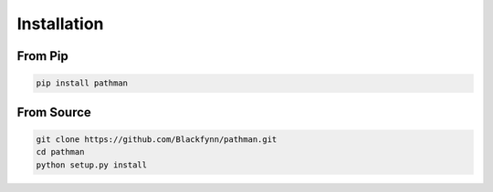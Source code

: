 .. _installation:

============
Installation
============

From Pip
~~~~~~~~
.. code-block:: bash

    pip install pathman

From Source
~~~~~~~~~~~
.. code-block:: bash

   git clone https://github.com/Blackfynn/pathman.git
   cd pathman
   python setup.py install
